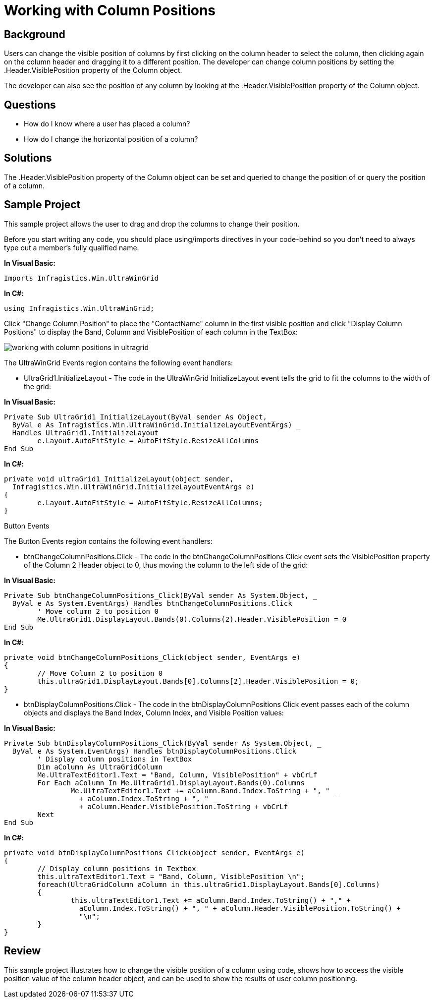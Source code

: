 ﻿////

|metadata|
{
    "name": "wingrid-working-with-column-positions",
    "controlName": ["WinGrid"],
    "tags": ["Grids","How Do I"],
    "guid": "{1F6FCE63-356F-41E1-9B9E-7CC04D9AE419}",  
    "buildFlags": [],
    "createdOn": "2005-11-07T00:00:00Z"
}
|metadata|
////

= Working with Column Positions

== Background

Users can change the visible position of columns by first clicking on the column header to select the column, then clicking again on the column header and dragging it to a different position. The developer can change column positions by setting the .Header.VisiblePosition property of the Column object.

The developer can also see the position of any column by looking at the .Header.VisiblePosition property of the Column object.

== Questions

* How do I know where a user has placed a column?
* How do I change the horizontal position of a column?

== Solutions

The .Header.VisiblePosition property of the Column object can be set and queried to change the position of or query the position of a column.

== Sample Project

This sample project allows the user to drag and drop the columns to change their position.

Before you start writing any code, you should place using/imports directives in your code-behind so you don't need to always type out a member's fully qualified name.

*In Visual Basic:*

----
Imports Infragistics.Win.UltraWinGrid
----

*In C#:*

----
using Infragistics.Win.UltraWinGrid;
----

Click "Change Column Position" to place the "ContactName" column in the first visible position and click "Display Column Positions" to display the Band, Column and VisiblePosition of each column in the TextBox:

image::Images\WinGrid_Working_with_Column_Positions_01.png[working with column positions in ultragrid]

The UltraWinGrid Events region contains the following event handlers:

* UltraGrid1.InitializeLayout - The code in the UltraWinGrid InitializeLayout event tells the grid to fit the columns to the width of the grid:

*In Visual Basic:*

----
Private Sub UltraGrid1_InitializeLayout(ByVal sender As Object, _
  ByVal e As Infragistics.Win.UltraWinGrid.InitializeLayoutEventArgs) _
  Handles UltraGrid1.InitializeLayout
	e.Layout.AutoFitStyle = AutoFitStyle.ResizeAllColumns
End Sub
----

*In C#:*

----
private void ultraGrid1_InitializeLayout(object sender, 
  Infragistics.Win.UltraWinGrid.InitializeLayoutEventArgs e)
{
	e.Layout.AutoFitStyle = AutoFitStyle.ResizeAllColumns;
}
----

Button Events

The Button Events region contains the following event handlers:

* btnChangeColumnPositions.Click - The code in the btnChangeColumnPositions Click event sets the VisiblePosition property of the Column 2 Header object to 0, thus moving the column to the left side of the grid:

*In Visual Basic:*

----
Private Sub btnChangeColumnPositions_Click(ByVal sender As System.Object, _
  ByVal e As System.EventArgs) Handles btnChangeColumnPositions.Click
	' Move column 2 to position 0
	Me.UltraGrid1.DisplayLayout.Bands(0).Columns(2).Header.VisiblePosition = 0
End Sub
----

*In C#:*

----
private void btnChangeColumnPositions_Click(object sender, EventArgs e)
{
	// Move Column 2 to position 0
	this.ultraGrid1.DisplayLayout.Bands[0].Columns[2].Header.VisiblePosition = 0;
}
----

* btnDisplayColumnPositions.Click - The code in the btnDisplayColumnPositions Click event passes each of the column objects and displays the Band Index, Column Index, and Visible Position values:

*In Visual Basic:*

----
Private Sub btnDisplayColumnPositions_Click(ByVal sender As System.Object, _
  ByVal e As System.EventArgs) Handles btnDisplayColumnPositions.Click
	' Display column positions in TextBox
	Dim aColumn As UltraGridColumn
	Me.UltraTextEditor1.Text = "Band, Column, VisiblePosition" + vbCrLf
	For Each aColumn In Me.UltraGrid1.DisplayLayout.Bands(0).Columns
		Me.UltraTextEditor1.Text += aColumn.Band.Index.ToString + ", " _
		  + aColumn.Index.ToString + ", " _
		  + aColumn.Header.VisiblePosition.ToString + vbCrLf
	Next
End Sub
----

*In C#:*

----
private void btnDisplayColumnPositions_Click(object sender, EventArgs e)
{
	// Display column positions in Textbox
	this.ultraTextEditor1.Text = "Band, Column, VisiblePosition \n";
	foreach(UltraGridColumn aColumn in this.ultraGrid1.DisplayLayout.Bands[0].Columns)
	{
		this.ultraTextEditor1.Text += aColumn.Band.Index.ToString() + "," +
		  aColumn.Index.ToString() + ", " + aColumn.Header.VisiblePosition.ToString() +
		  "\n";
	}
}
----

== Review

This sample project illustrates how to change the visible position of a column using code, shows how to access the visible position value of the column header object, and can be used to show the results of user column positioning.